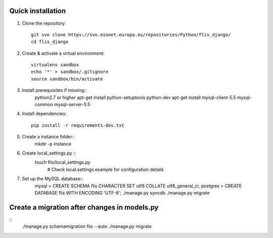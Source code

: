 Quick installation
------------------

1. Clone the repository::

    git svn clone https://svn.eionet.europa.eu/repositories/Python/flis_django/
    cd flis_django


2. Create & activate a virtual environment::

    virtualenv sandbox
    echo '*' > sandbox/.gitignore
    source sandbox/bin/activate


3. Install prerequisites if missing::
    python2.7 or higher
    apt-get install python-setuptools python-dev
    apt-get install mysql-client-5.5 mysql-common mysql-server-5.5


4. Install dependencies::

    pip install -r requirements-dev.txt


5. Create a instance folder::
     mkdir -p instance


6. Create local_settings.py ::
    touch flis/local_settings.py
     # Check local.settings.example for configuration details


7. Set up the MySQL database::
    mysql > CREATE SCHEMA flis CHARACTER SET utf8 COLLATE utf8_general_ci;
    postgres > CREATE DATABASE flis WITH ENCODING 'UTF-8';
    ./manage.py syncdb
    ./manage.py migrate


Create a migration after changes in models.py
---------------------------------------------
::
    ./manage.py schemamigration flis --auto
    ./manage.py migrate
